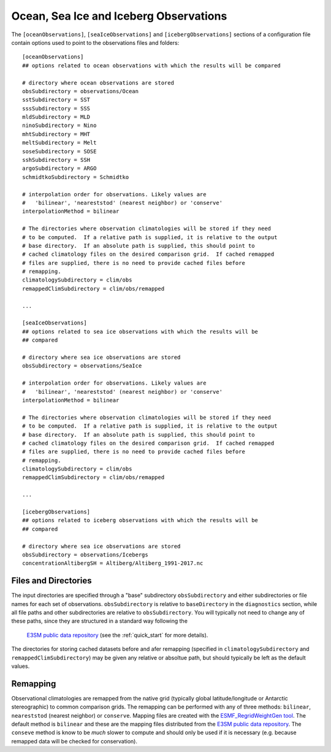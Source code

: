 .. _config_observations:

Ocean, Sea Ice and Iceberg Observations
=======================================

The ``[oceanObservations]``, ``[seaIceObservations]`` and
``[icebergObservations]`` sections of a configuration file contain options used
to point to the observations files and folders::

  [oceanObservations]
  ## options related to ocean observations with which the results will be compared

  # directory where ocean observations are stored
  obsSubdirectory = observations/Ocean
  sstSubdirectory = SST
  sssSubdirectory = SSS
  mldSubdirectory = MLD
  ninoSubdirectory = Nino
  mhtSubdirectory = MHT
  meltSubdirectory = Melt
  soseSubdirectory = SOSE
  sshSubdirectory = SSH
  argoSubdirectory = ARGO
  schmidtkoSubdirectory = Schmidtko

  # interpolation order for observations. Likely values are
  #   'bilinear', 'neareststod' (nearest neighbor) or 'conserve'
  interpolationMethod = bilinear

  # The directories where observation climatologies will be stored if they need
  # to be computed.  If a relative path is supplied, it is relative to the output
  # base directory.  If an absolute path is supplied, this should point to
  # cached climatology files on the desired comparison grid.  If cached remapped
  # files are supplied, there is no need to provide cached files before
  # remapping.
  climatologySubdirectory = clim/obs
  remappedClimSubdirectory = clim/obs/remapped

  ...

  [seaIceObservations]
  ## options related to sea ice observations with which the results will be
  ## compared

  # directory where sea ice observations are stored
  obsSubdirectory = observations/SeaIce

  # interpolation order for observations. Likely values are
  #   'bilinear', 'neareststod' (nearest neighbor) or 'conserve'
  interpolationMethod = bilinear

  # The directories where observation climatologies will be stored if they need
  # to be computed.  If a relative path is supplied, it is relative to the output
  # base directory.  If an absolute path is supplied, this should point to
  # cached climatology files on the desired comparison grid.  If cached remapped
  # files are supplied, there is no need to provide cached files before
  # remapping.
  climatologySubdirectory = clim/obs
  remappedClimSubdirectory = clim/obs/remapped

  ...

  [icebergObservations]
  ## options related to iceberg observations with which the results will be
  ## compared

  # directory where sea ice observations are stored
  obsSubdirectory = observations/Icebergs
  concentrationAltibergSH = Altiberg/Altiberg_1991-2017.nc


Files and Directories
---------------------

The input directories are specified through a "base" subdirectory
``obsSubdirectory`` and either subdirectories or file names for each set of
observations.  ``obsSubdirectory`` is relative to ``baseDirectory`` in the
``diagnostics`` section, while all file paths and other subdirectories are
relative to ``obsSubdirectory``.  You will typically not need to change any
of these paths, since they are structured in a standard way following the
 `E3SM public data repository`_ (see the :ref:`quick_start` for more details).

The directories for storing cached datasets before and afer remapping
(specified in ``climatologySubdirectory`` and ``remappedClimSubdirectory``)
may be given any relative or absoltue path, but should typically be left as the
default values.

Remapping
---------

Observational climatologies are remapped from the native grid (typically
global latitude/longitude or Antarctic stereographic) to common
comparison grids.  The remapping can be performed with any of three methods:
``bilinear``, ``neareststod`` (nearest neighbor) or ``conserve``.  Mapping
files are created with the `ESMF_RegridWeightGen tool`_.  The default method
is ``bilinear`` and these are the mapping files distributed from the
`E3SM public data repository`_.  The ``conseve`` method is know to be *much*
slower to compute and should only be used if it is necessary (e.g. because
remapped data will be checked for conservation).

.. _`ESMF_RegridWeightGen tool`: http://www.earthsystemmodeling.org/esmf_releases/public/ESMF_7_1_0r/ESMF_refdoc/node3.html#SECTION03020000000000000000
.. _`E3SM public data repository`: https://web.lcrc.anl.gov/public/e3sm/diagnostics/
